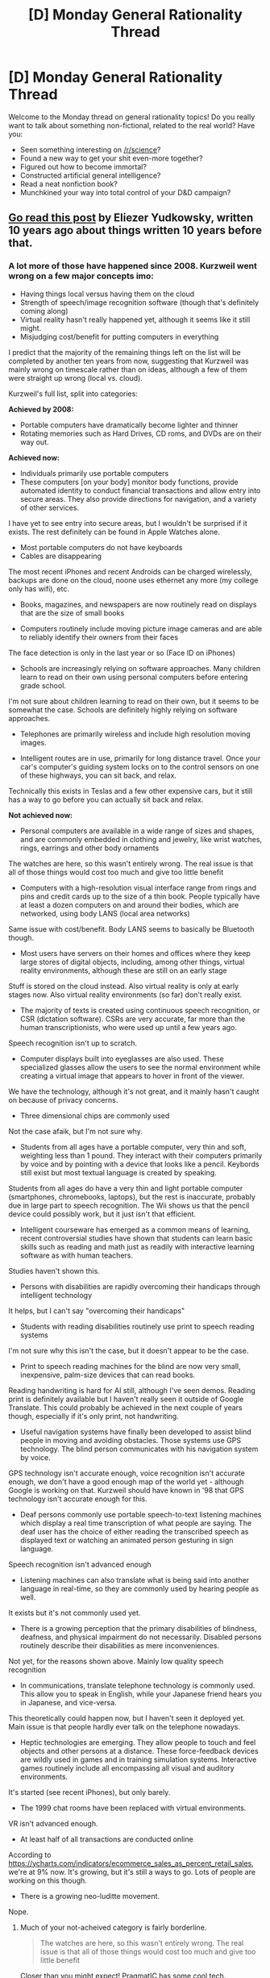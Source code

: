 #+TITLE: [D] Monday General Rationality Thread

* [D] Monday General Rationality Thread
:PROPERTIES:
:Author: AutoModerator
:Score: 17
:DateUnix: 1514819217.0
:DateShort: 2018-Jan-01
:END:
Welcome to the Monday thread on general rationality topics! Do you really want to talk about something non-fictional, related to the real world? Have you:

- Seen something interesting on [[/r/science]]?
- Found a new way to get your shit even-more together?
- Figured out how to become immortal?
- Constructed artificial general intelligence?
- Read a neat nonfiction book?
- Munchkined your way into total control of your D&D campaign?


** [[https://lesswrong.com/lw/wd/disappointment_in_the_future/][Go read this post]] by Eliezer Yudkowsky, written 10 years ago about things written 10 years before that.
:PROPERTIES:
:Author: Veedrac
:Score: 14
:DateUnix: 1514825828.0
:DateShort: 2018-Jan-01
:END:

*** A lot more of those have happened since 2008. Kurzweil went wrong on a few major concepts imo:

- Having things local versus having them on the cloud
- Strength of speech/image recognition software (though that's definitely coming along)
- Virtual reality hasn't really happened yet, although it seems like it still might.
- Misjudging cost/benefit for putting computers in everything

I predict that the majority of the remaining things left on the list will be completed by another ten years from now, suggesting that Kurzweil was mainly wrong on timescale rather than on ideas, although a few of them were straight up wrong (local vs. cloud).

Kurzweil's full list, split into categories:

*Achieved by 2008:*

- Portable computers have dramatically become lighter and thinner
- Rotating memories such as Hard Drives, CD roms, and DVDs are on their way out.

*Achieved now:*

- Individuals primarily use portable computers
- These computers [on your body] monitor body functions, provide automated identity to conduct financial transactions and allow entry into secure areas. They also provide directions for navigation, and a variety of other services.

I have yet to see entry into secure areas, but I wouldn't be surprised if it exists. The rest definitely can be found in Apple Watches alone.

- Most portable computers do not have keyboards
- Cables are disappearing

The most recent iPhones and recent Androids can be charged wirelessly, backups are done on the cloud, noone uses ethernet any more (my college only has wifi), etc.

- Books, magazines, and newspapers are now routinely read on displays that are the size of small books

- Computers routinely include moving picture image cameras and are able to reliably identify their owners from their faces

The face detection is only in the last year or so (Face ID on iPhones)

- Schools are increasingly relying on software approaches. Many children learn to read on their own using personal computers before entering grade school.

I'm not sure about children learning to read on their own, but it seems to be somewhat the case. Schools are definitely highly relying on software approaches.

- Telephones are primarily wireless and include high resolution moving images.

- Intelligent routes are in use, primarily for long distance travel. Once your car's computer's guiding system locks on to the control sensors on one of these highways, you can sit back, and relax.

Technically this exists in Teslas and a few other expensive cars, but it still has a way to go before you can actually sit back and relax.

*Not achieved now:*

- Personal computers are available in a wide range of sizes and shapes, and are commonly embedded in clothing and jewelry, like wrist watches, rings, earrings and other body ornaments

The watches are here, so this wasn't entirely wrong. The real issue is that all of those things would cost too much and give too little benefit

- Computers with a high-resolution visual interface range from rings and pins and credit cards up to the size of a thin book. People typically have at least a dozen computers on and around their bodies, which are networked, using body LANS (local area networks)

Same issue with cost/benefit. Body LANS seems to basically be Bluetooth though.

- Most users have servers on their homes and offices where they keep large stores of digital objects, including, among other things, virtual reality environments, although these are still on an early stage

Stuff is stored on the cloud instead. Also virtual reality is only at early stages now. Also virtual reality environments (so far) don't really exist.

- The majority of texts is created using continuous speech recognition, or CSR (dictation software). CSRs are very accurate, far more than the human transcriptionists, who were used up until a few years ago.

Speech recognition isn't up to scratch.

- Computer displays built into eyeglasses are also used. These specialized glasses allow the users to see the normal environment while creating a virtual image that appears to hover in front of the viewer.

We have the technology, although it's not great, and it mainly hasn't caught on because of privacy concerns.

- Three dimensional chips are commonly used

Not the case afaik, but I'm not sure why.

- Students from all ages have a portable computer, very thin and soft, weighting less than 1 pound. They interact with their computers primarily by voice and by pointing with a device that looks like a pencil. Keybords still exist but most textual language is created by speaking.

Students from all ages do have a very thin and light portable computer (smartphones, chromebooks, laptops), but the rest is inaccurate, probably due in large part to speech recognition. The Wii shows us that the pencil device could possibly work, but it just isn't that efficient.

- Intelligent courseware has emerged as a common means of learning, recent controversial studies have shown that students can learn basic skills such as reading and math just as readily with interactive learning software as with human teachers.

Studies haven't shown this.

- Persons with disabilities are rapidly overcoming their handicaps through intelligent technology

It helps, but I can't say "overcoming their handicaps"

- Students with reading disabilities routinely use print to speech reading systems

I'm not sure why this isn't the case, but it doesn't appear to be the case.

- Print to speech reading machines for the blind are now very small, inexpensive, palm-size devices that can read books.

Reading handwriting is hard for AI still, although I've seen demos. Reading print is definitely available but I haven't really seen it outside of Google Translate. This could probably be achieved in the next couple of years though, especially if it's only print, not handwriting.

- Useful navigation systems have finally been developed to assist blind people in moving and avoiding obstacles. Those systems use GPS technology. The blind person communicates with his navigation system by voice.

GPS technology isn't accurate enough, voice recognition isn't accurate enough, we don't have a good enough map of the world yet - although Google is working on that. Kurzweil should have known in '98 that GPS technology isn't accurate enough for this.

- Deaf persons commonly use portable speech-to-text listening machines which display a real time transcription of what people are saying. The deaf user has the choice of either reading the transcribed speech as displayed text or watching an animated person gesturing in sign language.

Speech recognition isn't advanced enough

- Listening machines can also translate what is being said into another language in real-time, so they are commonly used by hearing people as well.

It exists but it's not commonly used yet.

- There is a growing perception that the primary disabilities of blindness, deafness, and physical impairment do not necessarily. Disabled persons routinely describe their disabilities as mere inconveniences.

Not yet, for the reasons shown above. Mainly low quality speech recognition

- In communications, translate telephone technology is commonly used. This allow you to speak in English, while your Japanese friend hears you in Japanese, and vice-versa.

This theoretically could happen now, but I haven't seen it deployed yet. Main issue is that people hardly ever talk on the telephone nowadays.

- Heptic technologies are emerging. They allow people to touch and feel objects and other persons at a distance. These force-feedback devices are wildly used in games and in training simulation systems. Interactive games routinely include all encompassing all visual and auditory environments.

It's started (see recent iPhones), but only barely.

- The 1999 chat rooms have been replaced with virtual environments.

VR isn't advanced enough.

- At least half of all transactions are conducted online

According to [[https://ycharts.com/indicators/ecommerce_sales_as_percent_retail_sales]], we're at 9% now. It's growing, but it's still a ways to go. Lots of people are working on this though.

- There is a growing neo-luditte movement.

Nope.
:PROPERTIES:
:Author: gbear605
:Score: 13
:DateUnix: 1514840232.0
:DateShort: 2018-Jan-02
:END:

**** Much of your not-acheived category is fairly borderline.

#+begin_quote
  The watches are here, so this wasn't entirely wrong. The real issue is that all of those things would cost too much and give too little benefit
#+end_quote

Closer than you might expect! [[https://www.youtube.com/watch?v=01y6bR6ETpA][PragmatIC has some cool tech.]]

#+begin_quote
  Same issue with cost/benefit. Body LANS seems to basically be Bluetooth though.
#+end_quote

Not rings and pins, but watches, smartphones, earphones, etc.. LAN is mostly replaced by global networks, so although optimistic in some respects, this is too conservative in others.

#+begin_quote
  Stuff is stored on the cloud instead. Also virtual reality is only at early stages now. Also virtual reality environments (so far) don't really exist.
#+end_quote

Most people have local document stores, and VR was said to be early stage so I'd give this a pass. [[https://www.youtube.com/watch?time_continue=1330&v=IlADpD1fvuA][Google are also talking about 10x improvements in VR in only a few years.]]

#+begin_quote
  Speech recognition isn't up to scratch.
#+end_quote

True, but it's also looking ~5 years away from near perfection. I doubt we'll ever see it replace text input, but that's more because text is actually damn convenient.

#+begin_quote
  We have the technology, although it's not great, and it mainly hasn't caught on because of privacy concerns.
#+end_quote

We have the technology though!

#+begin_quote

  - Three dimensional chips are commonly used

  Not the case afaik, but I'm not sure why.
#+end_quote

This depends on the original claim, but 3D stacking is used in places (especially memories) and it's getting more common. The main issue is thermal regulation, but there are places where it works.

#+begin_quote
  Students from all ages do have a very thin and light portable computer (smartphones, chromebooks, laptops), but the rest is inaccurate, probably due in large part to speech recognition. The Wii shows us that the pencil device could possibly work, but it just isn't that efficient.
#+end_quote

People interact with smartphones primarily through speech and touch input. This is too conservative, but otherwise spot on.

#+begin_quote

  - Intelligent courseware has emerged as a common means of learning, recent controversial studies have shown that students can learn basic skills such as reading and math just as readily with interactive learning software as with human teachers.

  Studies haven't shown this.
#+end_quote

OK, but the first part is right.

#+begin_quote
  [disabilities]
#+end_quote

Yes, though much of this is simply down to the disabled population not being a large economic market, unfortunately.

#+begin_quote
  This theoretically could happen now, but I haven't seen it deployed yet. Main issue is that people hardly ever talk on the telephone nowadays.
#+end_quote

It's used with textual mediums over browsers. Speech to speech is still mostly offline and low quality (eg. YouTube), but auto-translate is common for online messages.
:PROPERTIES:
:Author: Veedrac
:Score: 8
:DateUnix: 1514843070.0
:DateShort: 2018-Jan-02
:END:

***** So really, this shows that Kurzweil's main problem by far is that he predicted things were 10 years out that were more like 20-30 years out.
:PROPERTIES:
:Author: gbear605
:Score: 7
:DateUnix: 1514843188.0
:DateShort: 2018-Jan-02
:END:


**** u/Cariyaga:
#+begin_quote
  Virtual reality hasn't really happened yet, although it seems like it still might.
#+end_quote

Still hoping for a VR library where you can read PDFs like books...
:PROPERTIES:
:Author: Cariyaga
:Score: 2
:DateUnix: 1514859118.0
:DateShort: 2018-Jan-02
:END:


**** u/cae_jones:
#+begin_quote
  Reading handwriting is hard for AI still, although I've seen demos. Reading print is definitely available but I haven't really seen it outside of Google Translate. This could probably be achieved in the next couple of years though, especially if it's only print, not handwriting.
#+end_quote

Try Microsoft's SeeingAI, which reads print better than the KNFB reader, and is experimenting with handwriting.
:PROPERTIES:
:Author: cae_jones
:Score: 1
:DateUnix: 1515008629.0
:DateShort: 2018-Jan-03
:END:


** Giving Well is good for charities but does anyone have a recommendation for supporting research into human immortality/longevity?
:PROPERTIES:
:Author: ODIN_ALL_FATHER
:Score: 6
:DateUnix: 1514831489.0
:DateShort: 2018-Jan-01
:END:

*** [[http://www.sens.org][SENS]]?
:PROPERTIES:
:Author: Acromantula92
:Score: 7
:DateUnix: 1514839499.0
:DateShort: 2018-Jan-02
:END:

**** I was going to post this because a person whose judgement I trust endorsed it, but I don't know what they've achieved or have researched their effectiveness at all; so I cannot recommend them with the same confidence as GiveWell.
:PROPERTIES:
:Author: rhaps0dy4
:Score: 3
:DateUnix: 1514844566.0
:DateShort: 2018-Jan-02
:END:
